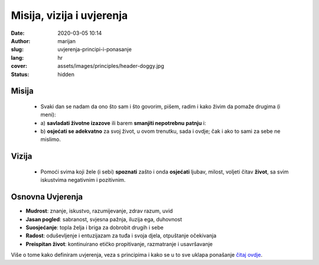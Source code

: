 
###########################
Misija, vizija i uvjerenja
###########################

:date: 2020-03-05 10:14
:author: marijan
:slug: uvjerenja-principi-i-ponasanje
:lang: hr
:cover: assets/images/principles/header-doggy.jpg
:status: hidden

Misija
=======

  - Svaki dan se nadam da ono što sam i što govorim, pišem, radim i
    kako živim da pomaže drugima (i meni):
  - a) **savladati životne izazove** ili barem **smanjiti nepotrebnu
    patnju** i:
  - b) **osjećati se adekvatno** za svoj život,
    u ovom trenutku, sada i ovdje; čak i ako to sami za sebe ne mislimo.


Vizija
=======

 - Pomoći svima koji žele (i sebi) **spoznati** zašto i onda **osjećati** ljubav,
   milost, voljeti čitav **život**, sa svim iskustvima negativnim i pozitivnim.


.. image:: |static|/assets/images/misija/alan-king-KZv7w34tluA-unsplash.jpg
   :width: 65 %
   :align: center
   :alt: Alan King unsplash dog with glasses

Osnovna Uvjerenja
==================

- **Mudrost**: znanje, iskustvo, razumijevanje, zdrav razum, uvid
- **Jasan pogled**: sabranost, svjesna pažnja, iluzija ega, duhovnost
- **Suosjećanje**: topla želja i briga za dobrobit drugih i sebe
- **Radost**: oduševljenje i entuzijazam za tuđa i svoja djela, otpuštanje očekivanja
- **Preispitan život**: kontinuirano etičko propitivanje, razmatranje i usavršavanje


Više o tome kako definiram uvjerenja, veza s principima i kako se u to sve
uklapa ponašanje `čitaj ovdje`_.

.. _čitaj ovdje: {filename}/pages/principi/okvir-uvod.rst
